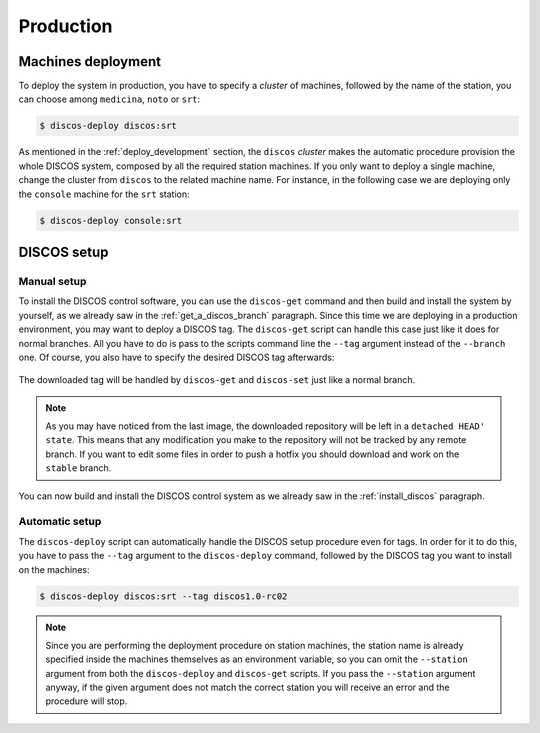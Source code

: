 .. _deploy_production:

**********
Production
**********

Machines deployment
===================
To deploy the system in production, you have to specify a *cluster* of machines,
followed by the name of the station, you can choose among ``medicina``,
``noto`` or ``srt``:

.. code-block:: shell

  $ discos-deploy discos:srt

As mentioned in the :ref:`deploy_development` section, the ``discos`` *cluster*
makes the automatic procedure provision the whole DISCOS system, composed by
all the required station machines. If you only want to deploy a single machine,
change the cluster from ``discos`` to the related machine name. For instance,
in the following case we are deploying only the ``console`` machine for the
``srt`` station:

.. code-block:: shell

  $ discos-deploy console:srt


DISCOS setup
============

Manual setup
------------
To install the DISCOS control software, you can use the ``discos-get`` command
and then build and install the system by yourself, as we already saw in the
:ref:`get_a_discos_branch` paragraph. Since this time we are deploying in a
production environment, you may want to deploy a DISCOS tag. The ``discos-get``
script can handle this case just like it does for normal branches. All you have
to do is pass to the scripts command line the ``--tag`` argument instead of the
``--branch`` one. Of course, you also have to specify the desired DISCOS tag
afterwards:

.. figure:: images/discos1rc2.png
   :figwidth: 100%
   :align: center

The downloaded tag will be handled by ``discos-get`` and ``discos-set`` just
like a normal branch.

.. note:: As you may have noticed from the last image, the downloaded
   repository will be left in a ``detached HEAD' state``. This means that any
   modification you make to the repository will not be tracked by any remote
   branch. If you want to edit some files in order to push a hotfix you should
   download and work on the ``stable`` branch.

You can now build and install the DISCOS control system as we already saw in
the :ref:`install_discos` paragraph.

Automatic setup
---------------
The ``discos-deploy`` script can automatically handle the DISCOS setup
procedure even for tags. In order for it to do this, you have to pass the
``--tag`` argument to the ``discos-deploy`` command, followed by the DISCOS
tag you want to install on the machines:

.. code-block:: shell

   $ discos-deploy discos:srt --tag discos1.0-rc02


.. note:: Since you are performing the deployment procedure on station
   machines, the station name is already specified inside the machines
   themselves as an environment variable, so you can omit the ``--station``
   argument from both the ``discos-deploy`` and ``discos-get`` scripts. If you
   pass the ``--station`` argument anyway, if the given argument does not match
   the correct station you will receive an error and the procedure will stop.
